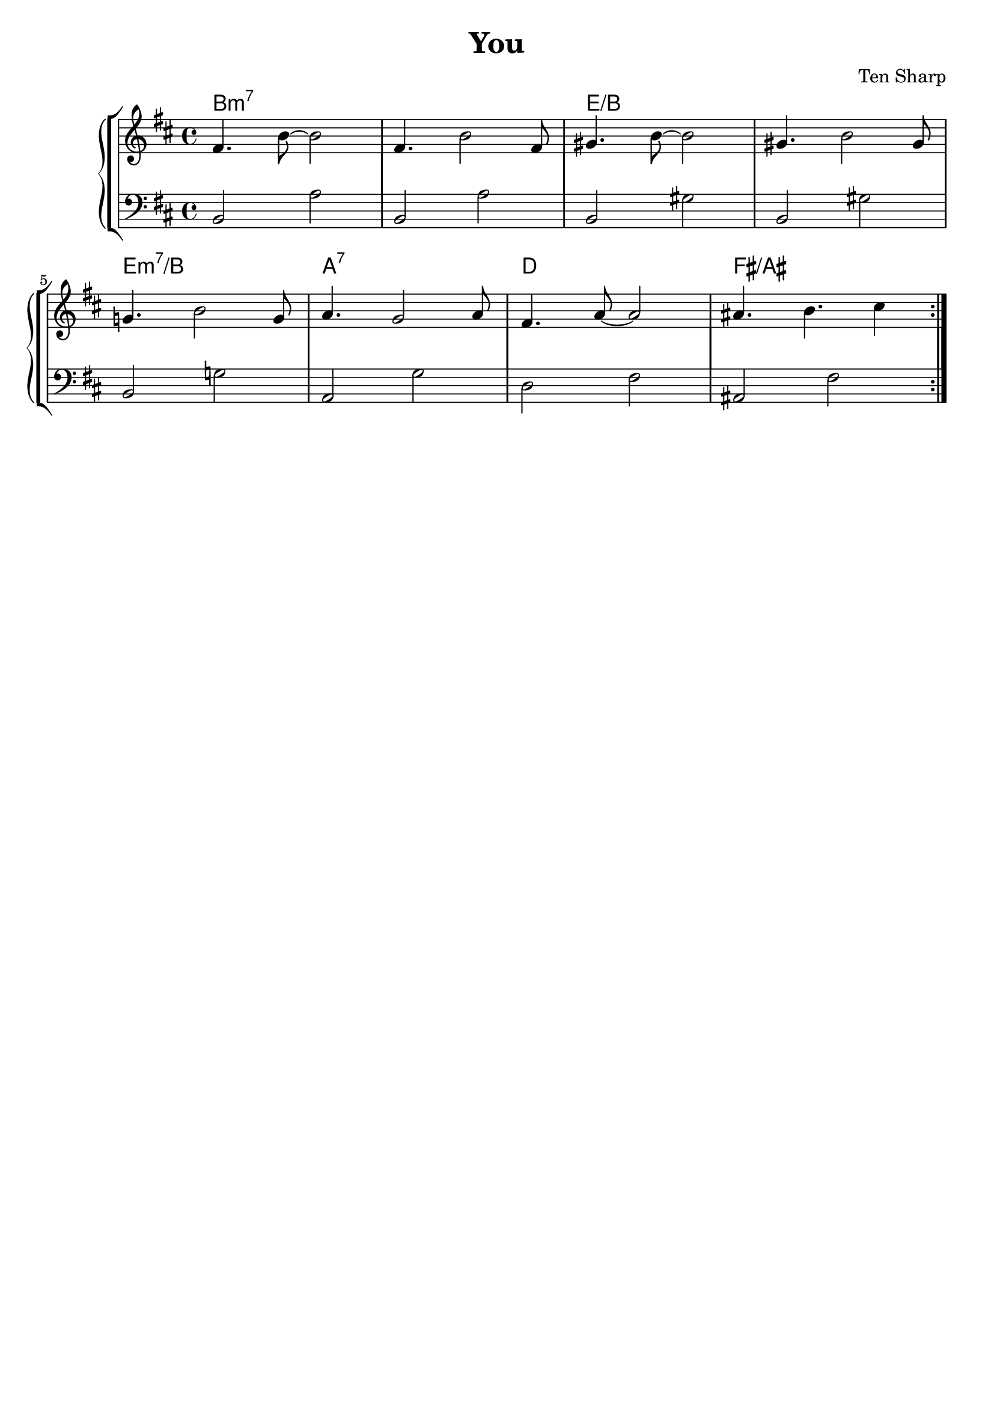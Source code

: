 \header {
  title = "You"
  composer = "Ten Sharp"
	tagline = ""
}

destradx = 
\relative c' {
	\clef treble
	\key b \minor
  \time 4/4
  \repeat volta 2 {
		fis4. b8~ b2 |
		fis4. b2 fis8 |
		gis4. b8~ b2 |
		gis4. b2 gis8 | \break
		g!4. b2 g8 |
		a4. g2 a8 |
		fis4. a8~ a2 |
		ais4. b4. cis4 |
	}

}

sinistrasx = 
\relative c {
  \clef bass
  \key b \minor
  \time 4/4

  b2 a' |
	b, a' |
	b, gis' |
	b, gis' |
	b, g'! |
	a, g' |
	d fis |
	ais, fis' |

}

armonie =
\chordmode {
b1:m7
b:m7
e/b
e/b
e:m7/b
a:7
d
fis/ais
}


\score {
	\new StaffGroup {
		<<
			\new ChordNames {
    	\set chordChanges = ##t
    	\armonie
    	}
			\new PianoStaff	
				<<
					\new Staff = "destradx" \destradx
					\new Staff = "sinistrasx" \sinistrasx
				>>
		>>
	}
	\layout{}
}